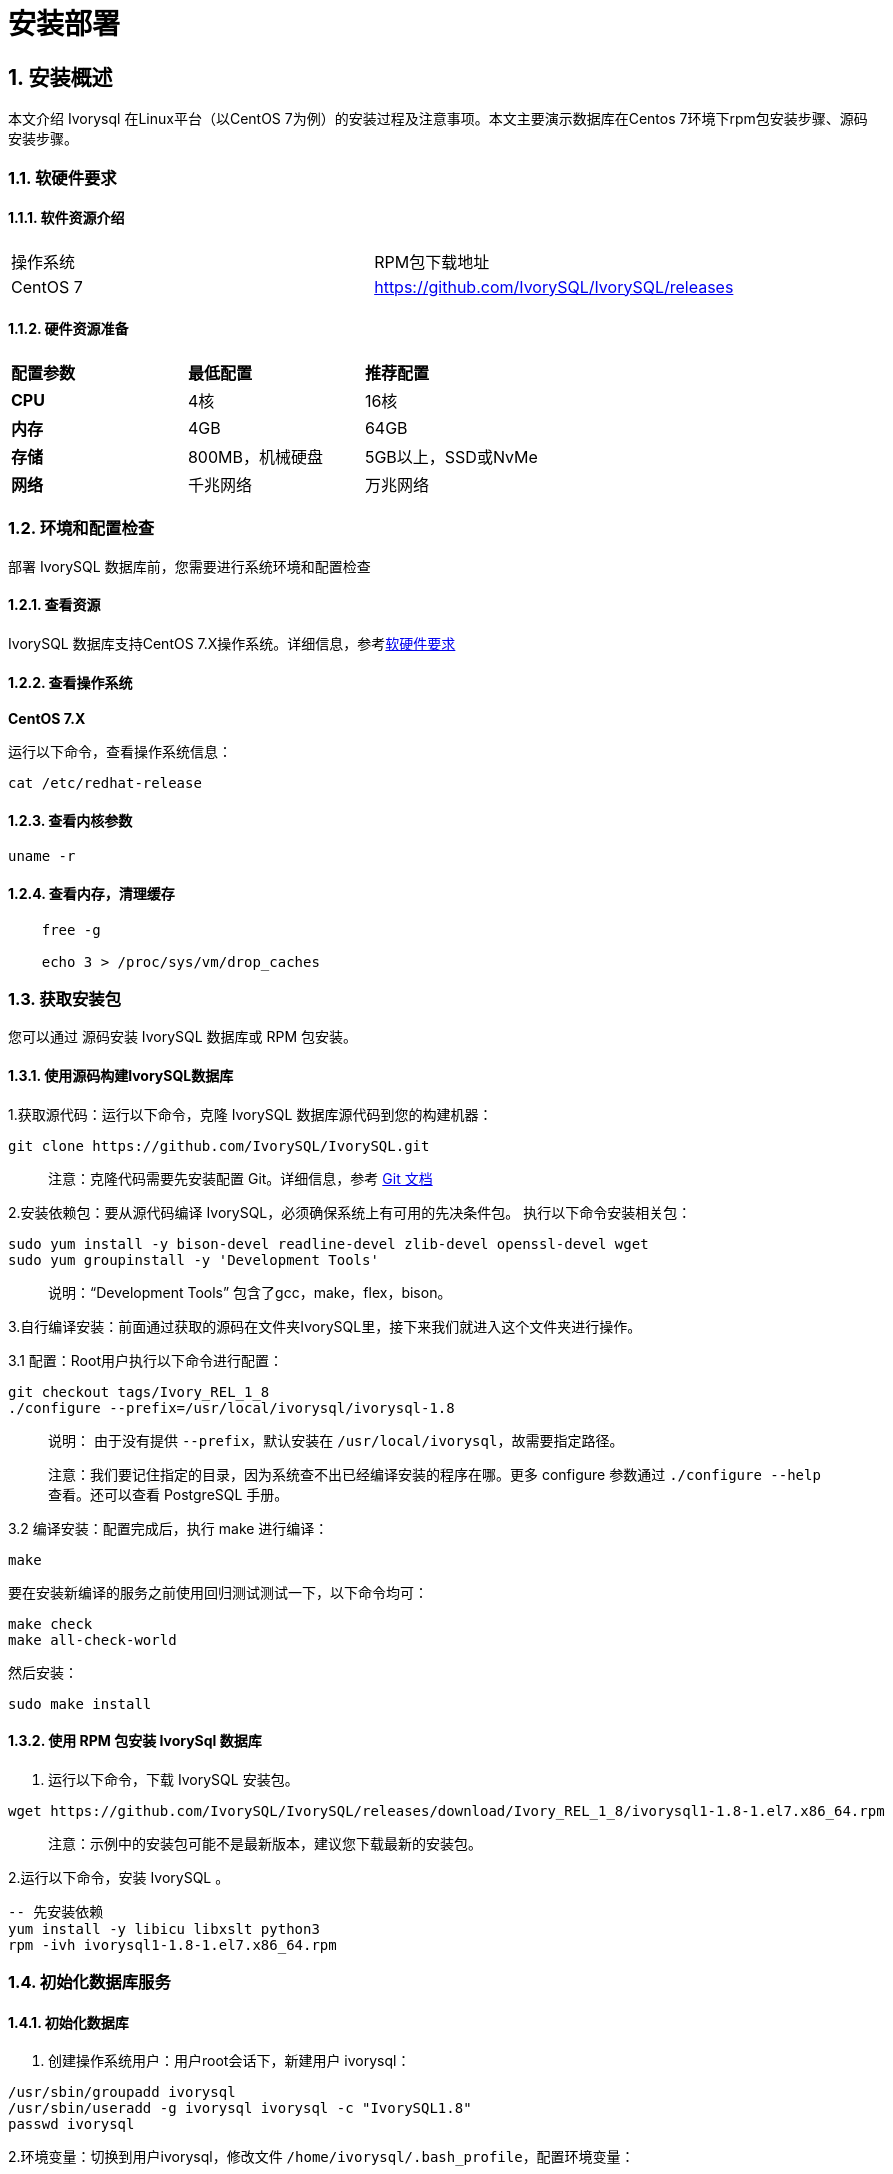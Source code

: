 
:sectnums:
:sectnumlevels: 5


= **安装部署**

== 安装概述

本文介绍 Ivorysql 在Linux平台（以CentOS 7为例）的安装过程及注意事项。本文主要演示数据库在Centos 7环境下rpm包安装步骤、源码安装步骤。

=== 软硬件要求

==== 软件资源介绍

|====
|操作系统|RPM包下载地址
|CentOS 7|https://github.com/IvorySQL/IvorySQL/releases
|====


==== 硬件资源准备
|====
|**配置参数**|**最低配置**|**推荐配置**
|**CPU**|4核|16核
|**内存**|4GB|64GB
|**存储**|800MB，机械硬盘|5GB以上，SSD或NvMe
|**网络**|千兆网络|万兆网络
|====

=== 环境和配置检查

部署 IvorySQL 数据库前，您需要进行系统环境和配置检查

==== 查看资源

IvorySQL 数据库支持CentOS 7.X操作系统。详细信息，参考<<#_软硬件要求>>


==== 查看操作系统

**CentOS 7.X**

运行以下命令，查看操作系统信息：

    cat /etc/redhat-release

==== 查看内核参数

    uname -r 

==== 查看内存，清理缓存
----
    free -g

    echo 3 > /proc/sys/vm/drop_caches
----

=== 获取安装包

您可以通过 源码安装 IvorySQL 数据库或 RPM 包安装。

==== 使用源码构建IvorySQL数据库

1.获取源代码：运行以下命令，克隆 IvorySQL 数据库源代码到您的构建机器：
----
git clone https://github.com/IvorySQL/IvorySQL.git
----

> 注意：克隆代码需要先安装配置 Git。详细信息，参考 https://git-scm.com/doc[Git 文档]


2.安装依赖包：要从源代码编译 IvorySQL，必须确保系统上有可用的先决条件包。 执行以下命令安装相关包：
----
sudo yum install -y bison-devel readline-devel zlib-devel openssl-devel wget
sudo yum groupinstall -y 'Development Tools'
----

> 说明：“Development Tools” 包含了gcc，make，flex，bison。

3.自行编译安装：前面通过获取的源码在文件夹IvorySQL里，接下来我们就进入这个文件夹进行操作。

3.1 配置：Root用户执行以下命令进行配置：
----
git checkout tags/Ivory_REL_1_8
./configure --prefix=/usr/local/ivorysql/ivorysql-1.8
----
> 说明： 由于没有提供 `--prefix`，默认安装在 `/usr/local/ivorysql`，故需要指定路径。
>
> 注意：我们要记住指定的目录，因为系统查不出已经编译安装的程序在哪。更多 configure 参数通过 `./configure --help` 查看。还可以查看 PostgreSQL 手册。

3.2 编译安装：配置完成后，执行 make 进行编译：

    make

要在安装新编译的服务之前使用回归测试测试一下，以下命令均可：

----
make check
make all-check-world
----

然后安装：

    sudo make install


==== 使用 RPM 包安装 IvorySql 数据库

1. 运行以下命令，下载 IvorySQL 安装包。
----
wget https://github.com/IvorySQL/IvorySQL/releases/download/Ivory_REL_1_8/ivorysql1-1.8-1.el7.x86_64.rpm
----

> 注意：示例中的安装包可能不是最新版本，建议您下载最新的安装包。

2.运行以下命令，安装 IvorySQL 。
----
-- 先安装依赖
yum install -y libicu libxslt python3
rpm -ivh ivorysql1-1.8-1.el7.x86_64.rpm
----

=== 初始化数据库服务

==== 初始化数据库

1. 创建操作系统用户：用户root会话下，新建用户 ivorysql：
----
/usr/sbin/groupadd ivorysql
/usr/sbin/useradd -g ivorysql ivorysql -c "IvorySQL1.8"
passwd ivorysql
----


2.环境变量：切换到用户ivorysql，修改文件 `/home/ivorysql/.bash_profile`，配置环境变量：
----
umask 022
export LD_LIBRARY_PATH=/opt/IvorySQL-1.8/lib:$LD_LIBRARY_PATH
export PATH=/opt/IvorySQL-1.8/bin:$PATH
export PGDATA=/home/ivorysql/data
----

使环境变量在当前ivorysql用户会话中生效：

    source .bash_profile

也可以重新登录或开启一个新的用户ivorysql的会话。

3.设置防火墙：如果开启了防火墙，还需要将端口1521或者5432开放：
----
firewall-cmd --zone=public --add-port=1521/tcp --permanent
firewall-cmd --reload
----

> 说明：默认端口是1521，如果不开放该端口，外部客户端通过ip连接会失败。

4.初始化：在用户ivorysql下，简单执行initdb就可以完成初始化：

    initdb


> 说明：initdb操作与PostgreSQL一样，可以按照PG的习惯去初始化。

5.启动数据库：使用pg_ctl启动数据库服务：

    pg_ctl start

查看状态，启动成功：

    pg_ctl status

=== 配置服务

1. 客户端验证：修改 /home/ivorysql/data/pg_hba.conf，追加以下内容：

    host    all             all             0.0.0.0/0               trust


> 注意：这里是trust，就是说可以免密登录。

执行以下命令加载配置：

    pg_ctl reload

2.基本参数

通过psql连接数据库：

    psql

修改监听地址

    alter system set listen_address = '*';

> 说明：默认是监听在127.0.0.1，主机外是连不上服务的。

3.守护服务

创建service文件：

    touch /usr/lib/systemd/system/ivorysql.service

编辑内容如下：
----
[Unit]
Description=IvorySQL 1.8 database server
Documentation=https://www.ivorysql.org
Requires=network.target local-fs.target
After=network.target local-fs.target

[Service]
Type=forking

User=ivorysql
Group=ivorysql

Environment=PGDATA=/home/ivorysql/data

OOMScoreAdjust=-1000

ExecStart=/opt/IvorySQL-1.8/bin/pg_ctl start -D ${PGDATA}
ExecStop=/opt/IvorySQL-1.8/bin/pg_ctl stop -D ${PGDATA}
ExecReload=/opt/IvorySQL-1.8/bin/pg_ctl reload -D ${PGDATA}

TimeoutSec=0

[Install]
WantedBy=multi-user.target

----

> 说明：service的写法有很多，在生产环境使用时需谨慎，请多次重复测试。

停止pg_ctl启动的数据库服务，启用systemd服务并启动：

    systemctl enable --now ivorysql.service

IvorSQL数据库服务操作命令：
----
systemctl start ivorysql.service            --启动数据库服务
systemctl stop ivorysql.service             --停止数据库服务
systemctl restart ivorysql.service          --重启数据库
systemctl status ivorysql.service           --查看数据库状态
systemctl reload ivorysql.service           --可以满足部分数据库配置修改完后生效
----

=== 卸载 IvorySQL 数据库

==== 编译卸载

1.备份数据：我们需要将数据目录保护好，最好停止数据库服务后做备份。

```
systemctl stop ivorysql.service
```

2.编译卸载：root会话下切到源码目录下，分别执行以下命令：

```
make uninstall
make clean
```

3.删除残余目录和文件：

```
systemctl disable ivorysql.servicemake                  --禁用服务
mv /usr/lib/systemd/system/ivorysql.service /tmp/       --服务文件移到/tmp，删除也可以
rm -fr /opt/IvorySQL-1.8                                --删除残留安装目录
```

> 说明：还有用户ivorysql以及对应的环境变量，可以根据情况是否清理。剩下的就是数据目录了，请务必做好备份再做处理。还有安装的依赖包，可根据情况决定是否卸载。